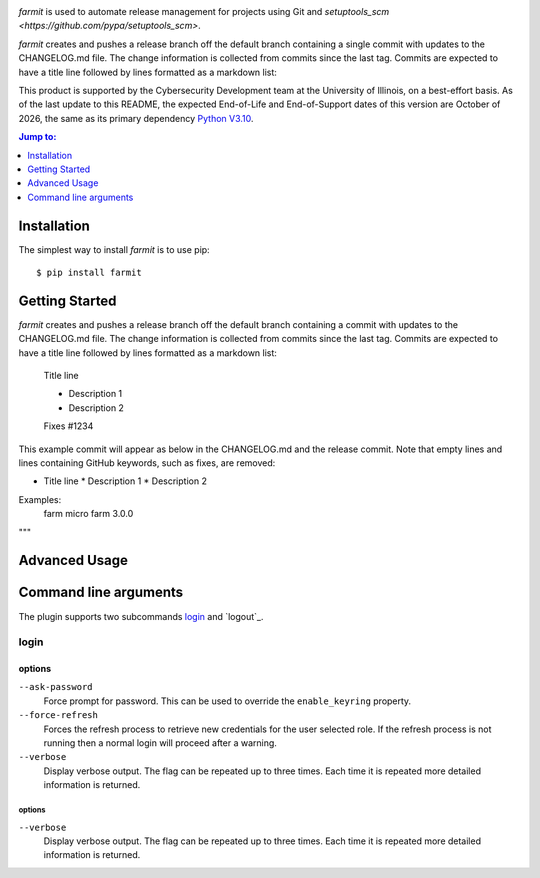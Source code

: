 .. image:: https://github.com/techservicesillinois/farmit/workflows/CI/CD/badge.svg
   :target: https://github.com/techservicesillinois/farmit/actions?query=workflow%3ACI%2FCD
   :alt: Build Status

`farmit` is used to automate release management for projects using
Git and `setuptools_scm <https://github.com/pypa/setuptools_scm>`.

`farmit` creates and pushes a release branch off the default branch containing
a single commit with updates to the CHANGELOG.md file. The change information
is collected from commits since the last tag. Commits are expected
to have a title line followed by lines formatted as a markdown list:

This product is supported by the Cybersecurity Development team at the
University of Illinois, on a best-effort basis. As of the last update to
this README, the expected End-of-Life and End-of-Support dates of this
version are October of 2026, the same as its primary dependency
`Python V3.10 <https://www.python.org/dev/peps/pep-0619/#lifespan>`_.

.. |--| unicode:: U+2013   .. en dash
.. contents:: Jump to:
   :depth: 1

Installation
============

The simplest way to install `farmit` is to use pip::

    $ pip install farmit

Getting Started
===============

`farmit` creates and pushes a release branch off the default branch containing
a commit with updates to the CHANGELOG.md file. The change information
is collected from commits since the last tag. Commits are expected
to have a title line followed by lines formatted as a markdown list:

    Title line

    * Description 1
    * Description 2

    Fixes #1234

This example commit will appear as below in the CHANGELOG.md and
the release commit. Note that empty lines and lines containing
GitHub keywords, such as fixes, are removed:

+ Title line
  * Description 1
  * Description 2

Examples:
    farm micro
    farm 3.0.0
"""

Advanced Usage
==============

Command line arguments
======================

The plugin supports two subcommands `login`_ and `logout`_.

login
-----

options
```````

``--ask-password``
   Force prompt for password. This can be used to override the
   ``enable_keyring`` property.
``--force-refresh``
    Forces the refresh process to retrieve new credentials for the
    user selected role. If the refresh process is not running then
    a normal login will proceed after a warning.
``--verbose``
    Display verbose output. The flag can be repeated up to three
    times. Each time it is repeated more detailed information is
    returned.


options
"""""""

``--verbose``
    Display verbose output. The flag can be repeated up to three
    times. Each time it is repeated more detailed information is
    returned.
